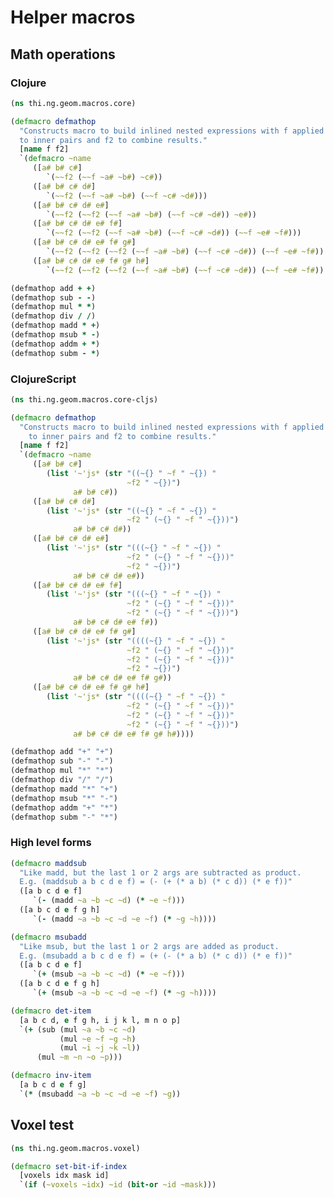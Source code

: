 #+SEQ_TODO:       TODO(t) INPROGRESS(i) WAITING(w@) | DONE(d) CANCELED(c@)
#+TAGS:           Write(w) Update(u) Fix(f) Check(c) noexport(n)
#+EXPORT_EXCLUDE_TAGS: noexport

* Helper macros
** Math operations
*** Clojure
#+BEGIN_SRC clojure :tangle babel/src/cljx/thi/ng/geom/macros/core.clj :mkdirp yes :padline no
  (ns thi.ng.geom.macros.core)
  
  (defmacro defmathop
    "Constructs macro to build inlined nested expressions with f applied
    to inner pairs and f2 to combine results."
    [name f f2]
    `(defmacro ~name
       ([a# b# c#]
          `(~~f2 (~~f ~a# ~b#) ~c#))
       ([a# b# c# d#]
          `(~~f2 (~~f ~a# ~b#) (~~f ~c# ~d#)))
       ([a# b# c# d# e#]
          `(~~f2 (~~f2 (~~f ~a# ~b#) (~~f ~c# ~d#)) ~e#))
       ([a# b# c# d# e# f#]
          `(~~f2 (~~f2 (~~f ~a# ~b#) (~~f ~c# ~d#)) (~~f ~e# ~f#)))
       ([a# b# c# d# e# f# g#]
          `(~~f2 (~~f2 (~~f2 (~~f ~a# ~b#) (~~f ~c# ~d#)) (~~f ~e# ~f#)) ~g#))
       ([a# b# c# d# e# f# g# h#]
          `(~~f2 (~~f2 (~~f2 (~~f ~a# ~b#) (~~f ~c# ~d#)) (~~f ~e# ~f#)) (~~f ~g# ~h#)))))
  
  (defmathop add + +)
  (defmathop sub - -)
  (defmathop mul * *)
  (defmathop div / /)
  (defmathop madd * +)
  (defmathop msub * -)
  (defmathop addm + *)
  (defmathop subm - *)
#+END_SRC
*** ClojureScript
#+BEGIN_SRC clojure :tangle babel/src/cljx/thi/ng/geom/macros/core_cljs.clj :mkdirp yes :padline no
  (ns thi.ng.geom.macros.core-cljs)
  
  (defmacro defmathop
    "Constructs macro to build inlined nested expressions with f applied
      to inner pairs and f2 to combine results."
    [name f f2]
    `(defmacro ~name
       ([a# b# c#]
          (list '~'js* (str "((~{} " ~f " ~{}) "
                            ~f2 " ~{})")
                a# b# c#))
       ([a# b# c# d#]
          (list '~'js* (str "((~{} " ~f " ~{}) "
                            ~f2 " (~{} " ~f " ~{}))")
                a# b# c# d#))
       ([a# b# c# d# e#]
          (list '~'js* (str "(((~{} " ~f " ~{}) "
                            ~f2 " (~{} " ~f " ~{}))"
                            ~f2 " ~{})")
                a# b# c# d# e#))
       ([a# b# c# d# e# f#]
          (list '~'js* (str "(((~{} " ~f " ~{}) "
                            ~f2 " (~{} " ~f " ~{}))"
                            ~f2 " (~{} " ~f " ~{}))")
                a# b# c# d# e# f#))
       ([a# b# c# d# e# f# g#]
          (list '~'js* (str "((((~{} " ~f " ~{}) "
                            ~f2 " (~{} " ~f " ~{}))"
                            ~f2 " (~{} " ~f " ~{}))"
                            ~f2 " ~{})")
                a# b# c# d# e# f# g#))
       ([a# b# c# d# e# f# g# h#]
          (list '~'js* (str "((((~{} " ~f " ~{}) "
                            ~f2 " (~{} " ~f " ~{}))"
                            ~f2 " (~{} " ~f " ~{}))"
                            ~f2 " (~{} " ~f " ~{}))")
                a# b# c# d# e# f# g# h#))))

  (defmathop add "+" "+")
  (defmathop sub "-" "-")
  (defmathop mul "*" "*")
  (defmathop div "/" "/")
  (defmathop madd "*" "+")
  (defmathop msub "*" "-")
  (defmathop addm "+" "*")
  (defmathop subm "-" "*")
#+END_SRC
*** High level forms
#+BEGIN_SRC clojure :noweb-ref math-ops  
  (defmacro maddsub
    "Like madd, but the last 1 or 2 args are subtracted as product.
    E.g. (maddsub a b c d e f) = (- (+ (* a b) (* c d)) (* e f))"
    ([a b c d e f]
       `(- (madd ~a ~b ~c ~d) (* ~e ~f)))
    ([a b c d e f g h]
       `(- (madd ~a ~b ~c ~d ~e ~f) (* ~g ~h))))
  
  (defmacro msubadd
    "Like msub, but the last 1 or 2 args are added as product.
    E.g. (msubadd a b c d e f) = (+ (- (* a b) (* c d)) (* e f))"
    ([a b c d e f]
       `(+ (msub ~a ~b ~c ~d) (* ~e ~f)))
    ([a b c d e f g h]
       `(+ (msub ~a ~b ~c ~d ~e ~f) (* ~g ~h))))
  
  (defmacro det-item
    [a b c d, e f g h, i j k l, m n o p]
    `(+ (sub (mul ~a ~b ~c ~d)
             (mul ~e ~f ~g ~h)
             (mul ~i ~j ~k ~l))
        (mul ~m ~n ~o ~p)))
  
  (defmacro inv-item
    [a b c d e f g]
    `(* (msubadd ~a ~b ~c ~d ~e ~f) ~g))
#+END_SRC
*** Tangle for CLJ & CLJS                                          :noexport:
#+BEGIN_SRC clojure :tangle babel/src/cljx/thi/ng/geom/macros/core.clj :noweb yes
  <<math-ops>>
#+END_SRC
#+BEGIN_SRC clojure :tangle babel/src/cljx/thi/ng/geom/macros/core_cljs.clj :noweb yes
  <<math-ops>>
#+END_SRC
** Voxel test
#+BEGIN_SRC clojure :tangle babel/src/cljx/thi/ng/geom/macros/voxel.clj :noweb yes :mkdirp yes :padline no
  (ns thi.ng.geom.macros.voxel)

  (defmacro set-bit-if-index
    [voxels idx mask id]
    `(if (~voxels ~idx) ~id (bit-or ~id ~mask)))
#+END_SRC
